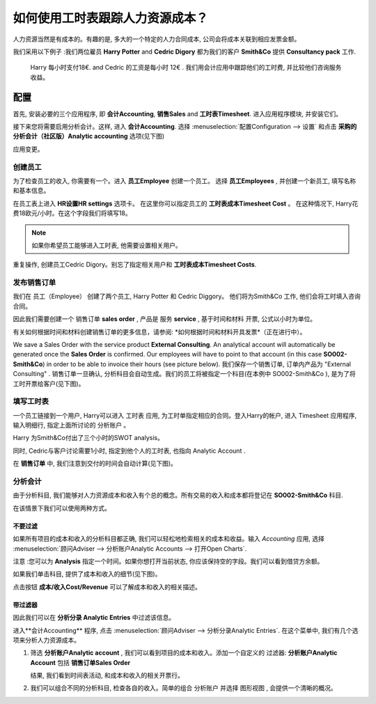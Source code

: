 ======================================================
如何使用工时表跟踪人力资源成本？
======================================================

人力资源当然是有成本的。有趣的是, 多大的一个特定的人力合同成本, 
公司会将成本关联到相应发票金额。

我们采用以下例子 :我们两位雇员 **Harry Potter** and
**Cedric Digory** 都为我们的客户 **Smith&Co** 提供  **Consultancy pack** 工作.
 Harry 每小时支付18€. and Cedric 的工资是每小时 12€ .
 我们用会计应用中跟踪他们的工时费, 并比较他们咨询服务收益。


配置
=============

首先, 安装必要的三个应用程序, 即 **会计Accounting**, **销售Sales** and **工时表Timesheet**. 
进入应用程序模块, 并安装它们。

.. image:: media/timesheets14.png  
   :align: center

.. image:: media/timesheets05.png
   :align: center

.. image:: media/timesheets11.png
   :align: center

接下来您将需要启用分析会计。这样, 进入
**会计Accounting**. 选择  :menuselection:`配置Configuration --> 设置` 和点击
**采购的分析会计（社区版）Analytic accounting** 选项(见下图)

.. image:: media/timesheets06.png
   :align: center

应用变更。

创建员工
------------------

为了检查员工的收入, 你需要有一个。进入 **员工Employee** 创建一个员工。
选择 **员工Employees** , 并创建一个新员工, 填写名称和基本信息。

在员工表上进入 **HR设置HR settings** 选项卡。
在这里你可以指定员工的 **工时表成本Timesheet Cost** 。
在这种情况下, Harry花费18欧元/小时。在这个字段我们将填写18。

.. image:: media/timesheets07.png
   :align: center

.. note:: 
    如果你希望员工能够进入工时表, 他需要设置相关用户。

重复操作, 创建员工Cedric Digory。别忘了指定相关用户和 **工时表成本Timesheet Costs**.

发布销售订单 
--------------------

我们在 员工（Employee） 创建了两个员工, Harry Potter 和 Cedric Diggory。
他们将为Smith&Co 工作, 他们会将工时填入咨询合同。

因此我们需要创建一个 销售订单 **sales order** , 产品是 服务 **service** , 基于时间和材料 开票, 公式以小时为单位。

.. image:: media/timesheets03.png
   :align: center

有关如何根据时间和材料创建销售订单的更多信息，请参阅: *如何根据时间和材料开具发票*（正在进行中）。

.. todo::
    Add a link, and the document is under 
    Sales --> Invoicing Methods --> Services --> How to invoices blabla

We save a Sales Order with the service product **External Consulting**. An
analytical account will automatically be generated once the **Sales Order**
is confirmed. Our employees will have to point to that account (in this
case **SO002-Smith&Co**) in order to be able to invoice their hours (see
picture below).
我们保存一个销售订单, 订单内产品为 "External Consulting" . 销售订单一旦确认, 分析科目会自动生成。我们的员工将被指定一个科目(在本例中 SO002-Smith&Co ), 是为了将工时开票给客户(见下图)。

.. image:: media/timesheets10.png
   :align: center

填写工时表
-----------------

一个员工链接到一个用户, Harry可以进入 工时表 应用, 为工时单指定相应的合同。登入Harry的帐户, 进入 Timesheet 应用程序, 输入明细行, 指定上面所讨论的 分析账户 。

Harry 为Smith&Co付出了三个小时的SWOT analysis。

.. image:: media/timesheets01.png
   :align: center


同时, Cedric与客户讨论需要1小时, 指定到他个人的工时表, 也指向 Analytic Account .

在 **销售订单** 中, 我们注意到交付的时间会自动计算(见下图)。

.. image:: media/timesheets02.png
   :align: center

分析会计
-------------------

由于分析科目, 我们能够对人力资源成本和收入有个总的概念。所有交易的收入和成本都将登记在  **SO002-Smith&Co** 科目.

在该情景下我们可以使用两种方式。

不要过滤
~~~~~~~~~~~~~~~

如果所有项目的成本和收入的分析科目都正确, 我们可以轻松地检索相关的成本和收益。输入  *Accounting* 应用, 选择 
:menuselection:`顾问Adviser --> 分析账户Analytic Accounts --> 打开Open Charts`.

注意 :您可以为 **Analysis** 指定一个时间。如果你想打开当前状态, 你应该保持空的字段。我们可以看到借贷方余额。

.. image:: media/timesheets12.png
   :align: center

如果我们单击科目, 提供了成本和收入的细节(见下图)。

.. image:: media/timesheets13.png
   :align: center

点击按钮 **成本/收入Cost/Revenue** 可以了解成本和收入的相关描述。

带过滤器
~~~~~~~~~~~~

因此我们可以在 **分析分录 Analytic Entries** 中过滤该信息。

进入**会计Accounting** 程序, 点击 :menuselection:`顾问Adviser --> 分析分录Analytic Entries`.
在这个菜单中, 我们有几个选项来分析人力资源成本。

1. 筛选 **分析账户Analytic account** , 我们可以看到项目的成本和收入。添加一个自定义的 过滤器: **分析账户Analytic Account** 包括  **销售订单Sales Order**

   .. image:: media/timesheets04.png
      :align: center

   结果, 我们看到时间表活动, 和成本和收入的相关开票行。

   .. image:: media/timesheets09.png
     :align: center

2. 我们可以组合不同的分析科目, 检查各自的收入。简单的组合 分析账户 并选择 图形视图 , 会提供一个清晰的概况。

   .. image:: media/timesheets08.png
      :align: center
